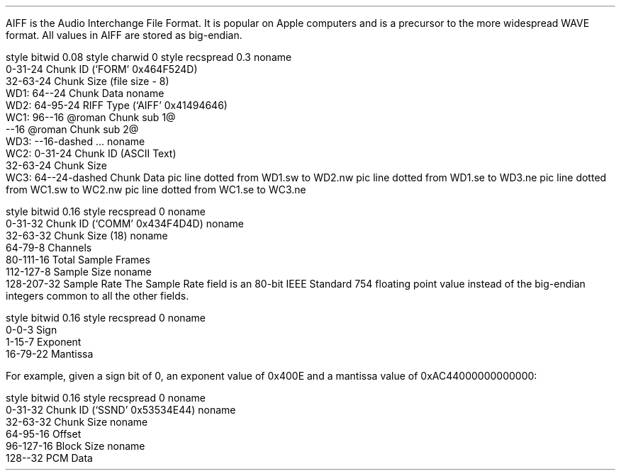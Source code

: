 .\"This work is licensed under the
.\"Creative Commons Attribution-Share Alike 3.0 United States License.
.\"To view a copy of this license, visit
.\"http://creativecommons.org/licenses/by-sa/3.0/us/ or send a letter to
.\"Creative Commons,
.\"171 Second Street, Suite 300,
.\"San Francisco, California, 94105, USA.
.SECTION "AIFF"
.PP
AIFF is the Audio Interchange File Format.
It is popular on Apple computers and is a precursor to the more
widespread WAVE format.
All values in AIFF are stored as big-endian.
.SUBSECTION "the AIFF stream"
.PP
.begin dformat
style bitwid 0.08
style charwid 0
style recspread 0.3
noname
       0-31-24 Chunk ID (`FORM' 0x464F524D)
       32-63-24 Chunk Size (file size - 8)
  WD1: 64--24  Chunk Data
noname
  WD2: 64-95-24 RIFF Type (`AIFF' 0x41494646)
  WC1: 96--16 @roman Chunk sub 1@
       --16 @roman Chunk sub 2@
  WD3: --16-dashed ...
noname
  WC2: 0-31-24 Chunk ID (ASCII Text)
       32-63-24 Chunk Size
  WC3: 64--24-dashed Chunk Data
pic line dotted from WD1.sw to WD2.nw
pic line dotted from WD1.se to WD3.ne
pic line dotted from WC1.sw to WC2.nw
pic line dotted from WC1.se to WC3.ne
.end dformat
.SUBSECTION "the COMM chunk"
.PP
.begin dformat
style bitwid 0.16
style recspread 0
noname
    0-31-32 Chunk ID (`COMM' 0x434F4D4D)
noname
    32-63-32 Chunk Size (18)
noname
    64-79-8 Channels
    80-111-16 Total Sample Frames
    112-127-8 Sample Size
noname
    128-207-32 Sample Rate
.end
The Sample Rate field is an 80-bit IEEE Standard 754 floating point value
instead of the big-endian integers common to all the other fields.
.SUBSUBSECTION "80 bit IEEE Standard 754 floating point"
.PP
.begin dformat
style bitwid 0.16
style recspread 0
noname
  0-0-3 Sign
  1-15-7 Exponent
  16-79-22 Mantissa
.end
.EQ
"Value" mark = (\-) { {"Mantissa" over {2 sup 63} } ~~\[mu]~~ 2 sup { "Exponent"~-~16383 } }
.EN
.LP
For example, given a sign bit of 0, an exponent value of 0x400E
and a mantissa value of 0xAC44000000000000:
.EQ
"Value" lineup = { {12413046472939929600 over {2 sup 63} } ~~\[mu]~~ 2 sup {16398~-~16383}}
.EN
.EQ
"Value" lineup = { 1.3458251953125 ~~\[mu]~~ 2 sup 15 }
.EN
.EQ
"Value" lineup = 44100.0
.EN
.bp
.SUBSECTION "the SSND chunk"
.PP
.begin dformat
style bitwid 0.16
style recspread 0
noname
    0-31-32 Chunk ID (`SSND' 0x53534E44)
noname
    32-63-32 Chunk Size
noname
    64-95-16 Offset
    96-127-16 Block Size
noname
    128--32 PCM Data
.end
